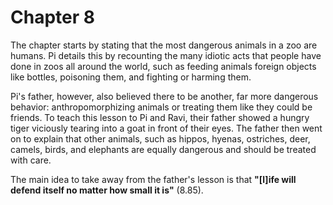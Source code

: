 * Chapter 8
  The chapter starts by stating that the most dangerous animals in a zoo are humans. Pi details this by recounting the many idiotic acts that people have done in zoos all around the world, such as feeding animals foreign objects like bottles, poisoning them, and fighting or harming them.

  Pi's father, however, also believed there to be another, far more dangerous behavior: anthropomorphizing animals or treating them like they could be friends. To teach this lesson to Pi and Ravi, their father showed a hungry tiger viciously tearing into a goat in front of their eyes. The father then went on to explain that other animals, such as hippos, hyenas, ostriches, deer, camels, birds, and elephants are equally dangerous and should be treated with care.
  
  The main idea to take away from the father's lesson is that *"[l]ife will defend itself no matter how small it is"* (8.85).
